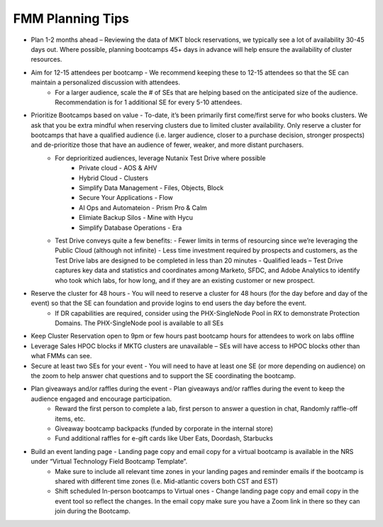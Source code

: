 .. _fmmtips:

FMM Planning Tips
+++++++++++++++++

- Plan 1-2 months ahead – Reviewing the data of MKT block reservations, we typically see a lot of availability 30-45 days out. Where possible, planning bootcamps 45+ days in advance will help ensure the availability of cluster resources.

- Aim for 12-15 attendees per bootcamp - We recommend keeping these to 12-15 attendees so that the SE can maintain a personalized discussion with attendees.
    - For a larger audience, scale the # of SEs that are helping based on the anticipated size of the audience. Recommendation is for 1 additional SE for every 5-10 attendees.

- Prioritize Bootcamps based on value - To-date, it’s been primarily first come/first serve for who books clusters. We ask that you be extra mindful when reserving clusters due to limited cluster availability. Only reserve a cluster for bootcamps that have a qualified audience (i.e. larger audience, closer to a purchase decision, stronger prospects) and de-prioritize those that have an audience of fewer, weaker, and more distant purchasers.
    - For deprioritized audiences, leverage Nutanix Test Drive where possible
        - Private cloud - AOS & AHV
        - Hybrid Cloud -  Clusters
        - Simplify Data Management - Files, Objects, Block
        - Secure Your Applications - Flow
        - AI Ops and Automateion - Prism Pro & Calm
        - Elimiate Backup Silos -  Mine with Hycu
        - Simplify Database Operations - Era  
   
    - Test Drive conveys quite a few benefits:
      - Fewer limits in terms of resourcing since we’re leveraging the Public Cloud (although not infinite)
      - Less time investment required by prospects and customers, as the Test Drive labs are designed to be completed in less than 20 minutes
      - Qualified leads – Test Drive captures key data and statistics and coordinates among Marketo, SFDC, and Adobe Analytics to identify who took which labs, for how long, and if they are an existing customer or new prospect.

- Reserve the cluster for 48 hours - You will need to reserve a cluster for 48 hours (for the day before and day of the event) so that the SE can foundation and provide logins to end users the day before the event.
    - If DR capabilities are required, consider using the PHX-SingleNode Pool in RX to demonstrate Protection Domains. The PHX-SingleNode pool is available to all SEs

- Keep Cluster Reservation open to 9pm or few hours past bootcamp hours for attendees to work on labs offline

- Leverage Sales HPOC blocks if MKTG clusters are unavailable – SEs will have access to HPOC blocks other than what FMMs can see.

- Secure at least two SEs for your event - You will need to have at least one SE (or more depending on audience) on the zoom to help answer chat questions and to support the SE coordinating the bootcamp.

- Plan giveaways and/or raffles during the event - Plan giveaways and/or raffles during the event to keep the audience engaged and encourage participation.
    - Reward the first person to complete a lab, first person to answer a question in chat, Randomly raffle-off items, etc.
    - Giveaway bootcamp backpacks (funded by corporate in the internal store)
    - Fund additional raffles for e-gift cards like Uber Eats, Doordash, Starbucks
    
- Build an event landing page - Landing page copy and email copy for a virtual bootcamp is available in the NRS under “Virtual Technology Field Bootcamp Template”.
    - Make sure to include all relevant time zones in your landing pages and reminder emails if the bootcamp is shared with different time zones (I.e. Mid-atlantic covers both CST and EST)
    - Shift scheduled In-person bootcamps to Virtual ones - Change landing page copy and email copy in the event tool so reflect the changes. In the email copy make sure you have a Zoom link in there so they can join during the Bootcamp.
